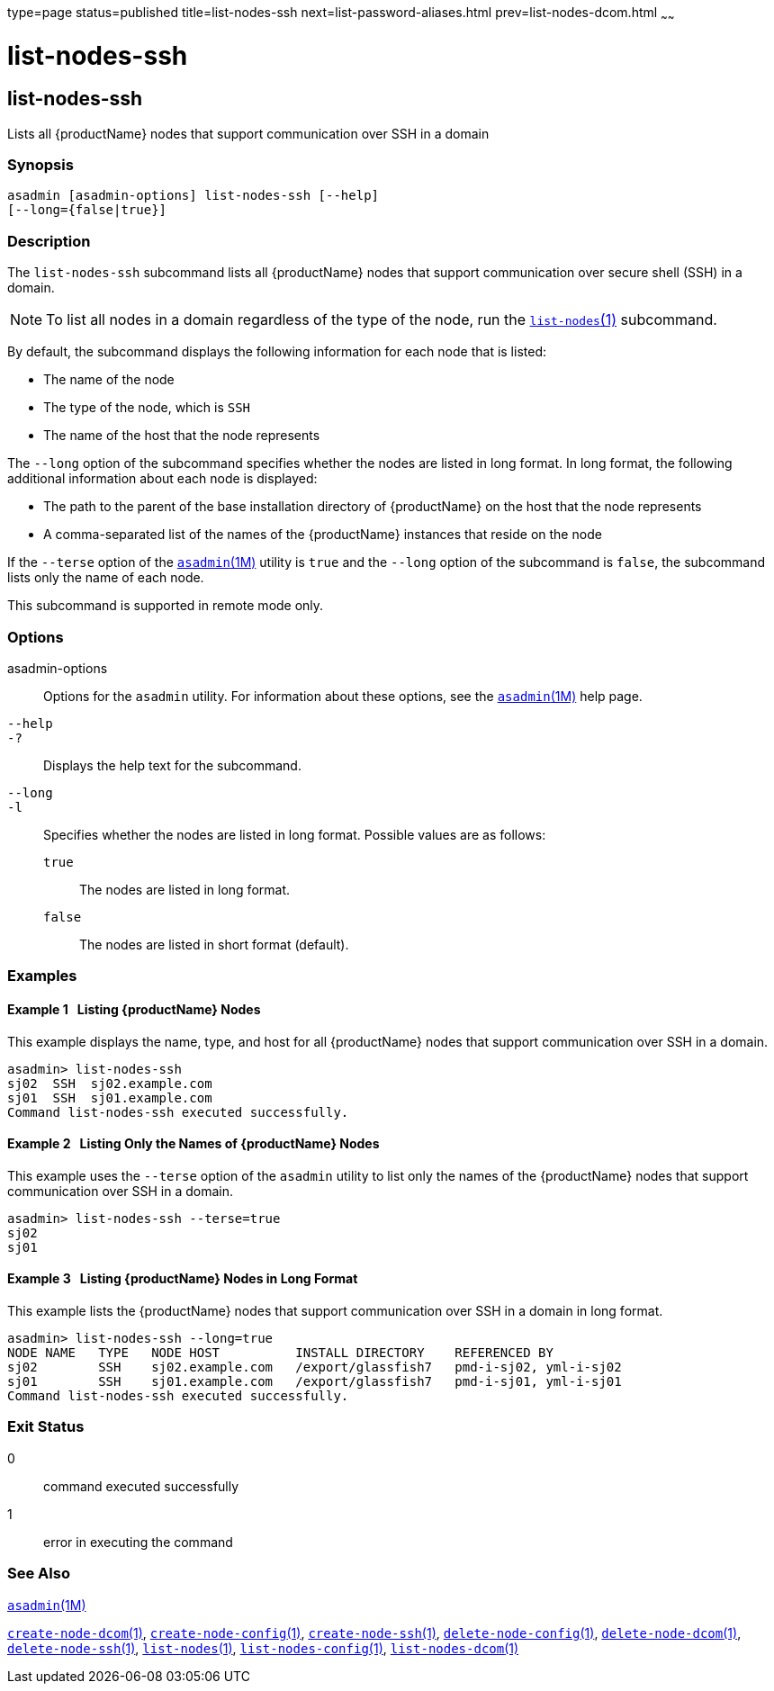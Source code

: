 type=page
status=published
title=list-nodes-ssh
next=list-password-aliases.html
prev=list-nodes-dcom.html
~~~~~~

= list-nodes-ssh

[[list-nodes-ssh-1]][[GSRFM00189]][[list-nodes-ssh]]

== list-nodes-ssh

Lists all {productName} nodes that support communication over SSH in a domain

=== Synopsis

[source]
----
asadmin [asadmin-options] list-nodes-ssh [--help]
[--long={false|true}]
----

=== Description

The `list-nodes-ssh` subcommand lists all {productName} nodes that
support communication over secure shell (SSH) in a domain.

[NOTE]
====
To list all nodes in a domain regardless of the type of the node, run
the link:list-nodes.html#list-nodes[`list-nodes`(1)] subcommand.
====

By default, the subcommand displays the following information for each
node that is listed:

* The name of the node
* The type of the node, which is `SSH`
* The name of the host that the node represents

The `--long` option of the subcommand specifies whether the nodes are
listed in long format. In long format, the following additional
information about each node is displayed:

* The path to the parent of the base installation directory of
{productName} on the host that the node represents
* A comma-separated list of the names of the {productName} instances
that reside on the node

If the `--terse` option of the
xref:asadmin.adoc#asadmin[`asadmin`(1M)] utility is `true` and the
`--long` option of the subcommand is `false`, the subcommand lists only
the name of each node.

This subcommand is supported in remote mode only.

=== Options

asadmin-options::
  Options for the `asadmin` utility. For information about these
  options, see the xref:asadmin.adoc#asadmin[`asadmin`(1M)] help page.
`--help`::
`-?`::
  Displays the help text for the subcommand.
`--long`::
`-l`::
  Specifies whether the nodes are listed in long format.
  Possible values are as follows:

  `true`;;
    The nodes are listed in long format.
  `false`;;
    The nodes are listed in short format (default).

=== Examples

[[GSRFM697]][[sthref1731]]

==== Example 1   Listing {productName} Nodes

This example displays the name, type, and host for all {productName}
nodes that support communication over SSH in a domain.

[source]
----
asadmin> list-nodes-ssh
sj02  SSH  sj02.example.com
sj01  SSH  sj01.example.com
Command list-nodes-ssh executed successfully.
----

[[GSRFM698]][[sthref1732]]

==== Example 2   Listing Only the Names of {productName} Nodes

This example uses the `--terse` option of the `asadmin` utility to list
only the names of the {productName} nodes that support communication
over SSH in a domain.

[source]
----
asadmin> list-nodes-ssh --terse=true
sj02
sj01
----

[[GSRFM699]][[sthref1733]]

==== Example 3   Listing {productName} Nodes in Long Format

This example lists the {productName} nodes that support
communication over SSH in a domain in long format.

[source]
----
asadmin> list-nodes-ssh --long=true
NODE NAME   TYPE   NODE HOST          INSTALL DIRECTORY    REFERENCED BY
sj02        SSH    sj02.example.com   /export/glassfish7   pmd-i-sj02, yml-i-sj02
sj01        SSH    sj01.example.com   /export/glassfish7   pmd-i-sj01, yml-i-sj01
Command list-nodes-ssh executed successfully.
----

=== Exit Status

0::
  command executed successfully
1::
  error in executing the command

=== See Also

xref:asadmin.adoc#asadmin[`asadmin`(1M)]

link:create-node-dcom.html#create-node-dcom[`create-node-dcom`(1)],
link:create-node-config.html#create-node-config[`create-node-config`(1)],
link:create-node-ssh.html#create-node-ssh[`create-node-ssh`(1)],
link:delete-node-config.html#delete-node-config[`delete-node-config`(1)],
link:delete-node-dcom.html#delete-node-dcom[`delete-node-dcom`(1)],
link:delete-node-ssh.html#delete-node-ssh[`delete-node-ssh`(1)],
link:list-nodes.html#list-nodes[`list-nodes`(1)],
link:list-nodes-config.html#list-nodes-config[`list-nodes-config`(1)],
link:list-nodes-dcom.html#list-nodes-dcom[`list-nodes-dcom`(1)]


